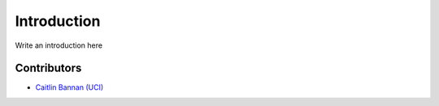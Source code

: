 Introduction
============

Write an introduction here

Contributors
------------

* `Caitlin Bannan (UCI) <https://github.com/bannanc>`_
